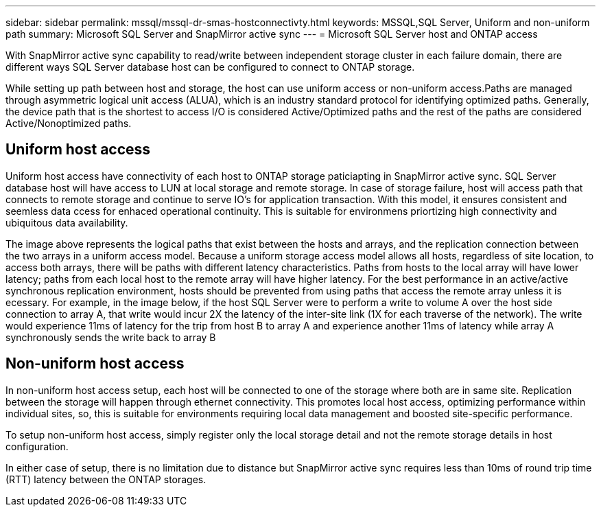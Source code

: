 ---
sidebar: sidebar
permalink: mssql/mssql-dr-smas-hostconnectivty.html
keywords: MSSQL,SQL Server, Uniform and non-uniform path
summary: Microsoft SQL Server and SnapMirror active sync
---
= Microsoft SQL Server host and ONTAP access

[.lead]
With SnapMirror active sync capability to read/write between independent storage cluster in each failure domain, there are different ways SQL Server database host can be configured to connect to ONTAP storage.

While setting up path between host and storage, the host can use uniform access or non-uniform access.Paths are managed through asymmetric logical unit access (ALUA), which is an industry standard protocol for identifying optimized paths. Generally, the device path that is the shortest to access I/O is considered Active/Optimized paths and the rest of the paths are considered Active/Nonoptimized paths.

== Uniform host access

Uniform host access have connectivity of each host to ONTAP storage paticiapting in SnapMirror active sync. SQL Server database host will have access to LUN at local storage and remote storage. In case of storage failure, host will access path that connects to remote storage and continue to serve IO's for application transaction. With this model,  it ensures consistent and seemless data ccess for enhaced operational continuity. This is suitable for environmens priortizing high connectivity and ubiquitous data availability.

The image above represents the logical paths that exist between the hosts and arrays, and the replication connection between the two arrays in a uniform access model. Because a uniform storage access model allows all hosts, regardless of site location, to access both arrays, there will be paths with different latency characteristics. Paths from hosts to the local array will have lower latency; paths from each local host to the remote array will have higher latency. For the best performance in an active/active synchronous replication environment, hosts should be prevented from using paths that access the remote array unless it is ecessary. For example, in the image below, if the host SQL Server were to perform a write to volume A over the host side connection to array A, that write would incur 2X the latency of the inter-site link (1X for each traverse of the network). The write would experience 11ms of latency for the trip from host B to array A and experience another 11ms of latency while array A synchronously sends the write back to array B


== Non-uniform host access

In non-uniform host access setup, each host will be connected to one of the storage where both are in same site. Replication between the storage will happen through ethernet connectivity. This promotes local host access, optimizing performance within individual sites, so, this is suitable for environments requiring local data management and boosted site-specific performance. 

To setup non-uniform host access, simply register only the local storage detail and not the remote storage details in host configuration. 


In either case of setup, there is no limitation due to distance but SnapMirror active sync requires less than 10ms of round trip time (RTT) latency between the ONTAP storages. 
